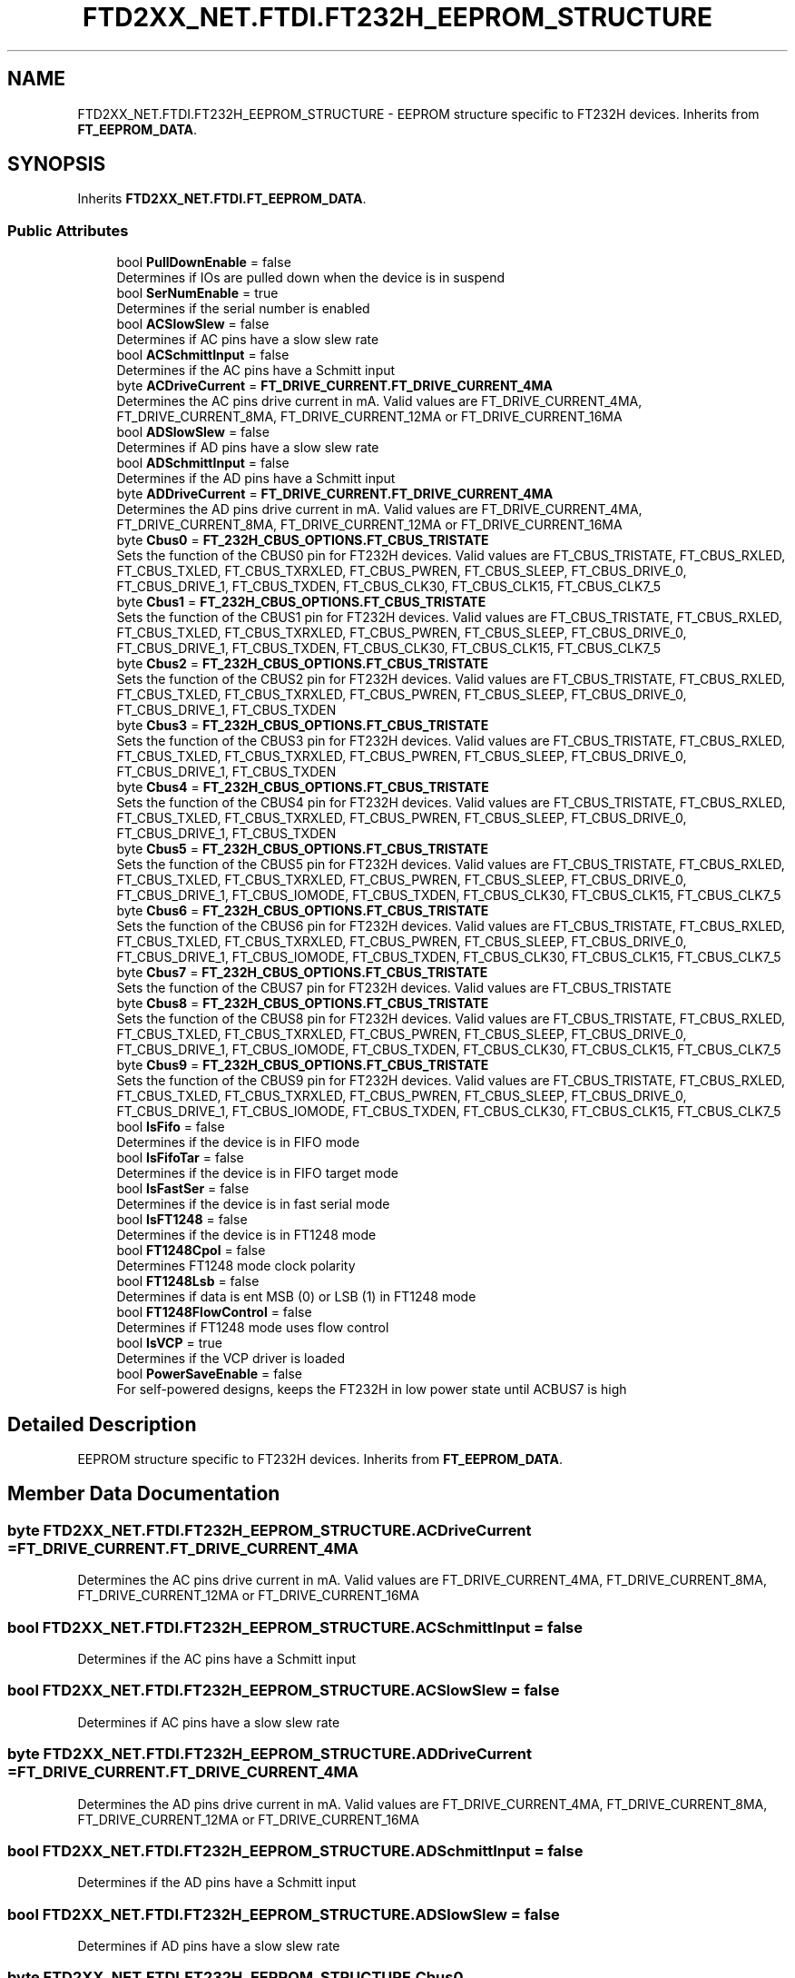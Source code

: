 .TH "FTD2XX_NET.FTDI.FT232H_EEPROM_STRUCTURE" 3 "Sat Jun 22 2019" "Version 1.2.1" "BSL430.NET" \" -*- nroff -*-
.ad l
.nh
.SH NAME
FTD2XX_NET.FTDI.FT232H_EEPROM_STRUCTURE \- EEPROM structure specific to FT232H devices\&. Inherits from \fBFT_EEPROM_DATA\fP\&.  

.SH SYNOPSIS
.br
.PP
.PP
Inherits \fBFTD2XX_NET\&.FTDI\&.FT_EEPROM_DATA\fP\&.
.SS "Public Attributes"

.in +1c
.ti -1c
.RI "bool \fBPullDownEnable\fP = false"
.br
.RI "Determines if IOs are pulled down when the device is in suspend "
.ti -1c
.RI "bool \fBSerNumEnable\fP = true"
.br
.RI "Determines if the serial number is enabled "
.ti -1c
.RI "bool \fBACSlowSlew\fP = false"
.br
.RI "Determines if AC pins have a slow slew rate "
.ti -1c
.RI "bool \fBACSchmittInput\fP = false"
.br
.RI "Determines if the AC pins have a Schmitt input "
.ti -1c
.RI "byte \fBACDriveCurrent\fP = \fBFT_DRIVE_CURRENT\&.FT_DRIVE_CURRENT_4MA\fP"
.br
.RI "Determines the AC pins drive current in mA\&. Valid values are FT_DRIVE_CURRENT_4MA, FT_DRIVE_CURRENT_8MA, FT_DRIVE_CURRENT_12MA or FT_DRIVE_CURRENT_16MA "
.ti -1c
.RI "bool \fBADSlowSlew\fP = false"
.br
.RI "Determines if AD pins have a slow slew rate "
.ti -1c
.RI "bool \fBADSchmittInput\fP = false"
.br
.RI "Determines if the AD pins have a Schmitt input "
.ti -1c
.RI "byte \fBADDriveCurrent\fP = \fBFT_DRIVE_CURRENT\&.FT_DRIVE_CURRENT_4MA\fP"
.br
.RI "Determines the AD pins drive current in mA\&. Valid values are FT_DRIVE_CURRENT_4MA, FT_DRIVE_CURRENT_8MA, FT_DRIVE_CURRENT_12MA or FT_DRIVE_CURRENT_16MA "
.ti -1c
.RI "byte \fBCbus0\fP = \fBFT_232H_CBUS_OPTIONS\&.FT_CBUS_TRISTATE\fP"
.br
.RI "Sets the function of the CBUS0 pin for FT232H devices\&. Valid values are FT_CBUS_TRISTATE, FT_CBUS_RXLED, FT_CBUS_TXLED, FT_CBUS_TXRXLED, FT_CBUS_PWREN, FT_CBUS_SLEEP, FT_CBUS_DRIVE_0, FT_CBUS_DRIVE_1, FT_CBUS_TXDEN, FT_CBUS_CLK30, FT_CBUS_CLK15, FT_CBUS_CLK7_5 "
.ti -1c
.RI "byte \fBCbus1\fP = \fBFT_232H_CBUS_OPTIONS\&.FT_CBUS_TRISTATE\fP"
.br
.RI "Sets the function of the CBUS1 pin for FT232H devices\&. Valid values are FT_CBUS_TRISTATE, FT_CBUS_RXLED, FT_CBUS_TXLED, FT_CBUS_TXRXLED, FT_CBUS_PWREN, FT_CBUS_SLEEP, FT_CBUS_DRIVE_0, FT_CBUS_DRIVE_1, FT_CBUS_TXDEN, FT_CBUS_CLK30, FT_CBUS_CLK15, FT_CBUS_CLK7_5 "
.ti -1c
.RI "byte \fBCbus2\fP = \fBFT_232H_CBUS_OPTIONS\&.FT_CBUS_TRISTATE\fP"
.br
.RI "Sets the function of the CBUS2 pin for FT232H devices\&. Valid values are FT_CBUS_TRISTATE, FT_CBUS_RXLED, FT_CBUS_TXLED, FT_CBUS_TXRXLED, FT_CBUS_PWREN, FT_CBUS_SLEEP, FT_CBUS_DRIVE_0, FT_CBUS_DRIVE_1, FT_CBUS_TXDEN "
.ti -1c
.RI "byte \fBCbus3\fP = \fBFT_232H_CBUS_OPTIONS\&.FT_CBUS_TRISTATE\fP"
.br
.RI "Sets the function of the CBUS3 pin for FT232H devices\&. Valid values are FT_CBUS_TRISTATE, FT_CBUS_RXLED, FT_CBUS_TXLED, FT_CBUS_TXRXLED, FT_CBUS_PWREN, FT_CBUS_SLEEP, FT_CBUS_DRIVE_0, FT_CBUS_DRIVE_1, FT_CBUS_TXDEN "
.ti -1c
.RI "byte \fBCbus4\fP = \fBFT_232H_CBUS_OPTIONS\&.FT_CBUS_TRISTATE\fP"
.br
.RI "Sets the function of the CBUS4 pin for FT232H devices\&. Valid values are FT_CBUS_TRISTATE, FT_CBUS_RXLED, FT_CBUS_TXLED, FT_CBUS_TXRXLED, FT_CBUS_PWREN, FT_CBUS_SLEEP, FT_CBUS_DRIVE_0, FT_CBUS_DRIVE_1, FT_CBUS_TXDEN "
.ti -1c
.RI "byte \fBCbus5\fP = \fBFT_232H_CBUS_OPTIONS\&.FT_CBUS_TRISTATE\fP"
.br
.RI "Sets the function of the CBUS5 pin for FT232H devices\&. Valid values are FT_CBUS_TRISTATE, FT_CBUS_RXLED, FT_CBUS_TXLED, FT_CBUS_TXRXLED, FT_CBUS_PWREN, FT_CBUS_SLEEP, FT_CBUS_DRIVE_0, FT_CBUS_DRIVE_1, FT_CBUS_IOMODE, FT_CBUS_TXDEN, FT_CBUS_CLK30, FT_CBUS_CLK15, FT_CBUS_CLK7_5 "
.ti -1c
.RI "byte \fBCbus6\fP = \fBFT_232H_CBUS_OPTIONS\&.FT_CBUS_TRISTATE\fP"
.br
.RI "Sets the function of the CBUS6 pin for FT232H devices\&. Valid values are FT_CBUS_TRISTATE, FT_CBUS_RXLED, FT_CBUS_TXLED, FT_CBUS_TXRXLED, FT_CBUS_PWREN, FT_CBUS_SLEEP, FT_CBUS_DRIVE_0, FT_CBUS_DRIVE_1, FT_CBUS_IOMODE, FT_CBUS_TXDEN, FT_CBUS_CLK30, FT_CBUS_CLK15, FT_CBUS_CLK7_5 "
.ti -1c
.RI "byte \fBCbus7\fP = \fBFT_232H_CBUS_OPTIONS\&.FT_CBUS_TRISTATE\fP"
.br
.RI "Sets the function of the CBUS7 pin for FT232H devices\&. Valid values are FT_CBUS_TRISTATE "
.ti -1c
.RI "byte \fBCbus8\fP = \fBFT_232H_CBUS_OPTIONS\&.FT_CBUS_TRISTATE\fP"
.br
.RI "Sets the function of the CBUS8 pin for FT232H devices\&. Valid values are FT_CBUS_TRISTATE, FT_CBUS_RXLED, FT_CBUS_TXLED, FT_CBUS_TXRXLED, FT_CBUS_PWREN, FT_CBUS_SLEEP, FT_CBUS_DRIVE_0, FT_CBUS_DRIVE_1, FT_CBUS_IOMODE, FT_CBUS_TXDEN, FT_CBUS_CLK30, FT_CBUS_CLK15, FT_CBUS_CLK7_5 "
.ti -1c
.RI "byte \fBCbus9\fP = \fBFT_232H_CBUS_OPTIONS\&.FT_CBUS_TRISTATE\fP"
.br
.RI "Sets the function of the CBUS9 pin for FT232H devices\&. Valid values are FT_CBUS_TRISTATE, FT_CBUS_RXLED, FT_CBUS_TXLED, FT_CBUS_TXRXLED, FT_CBUS_PWREN, FT_CBUS_SLEEP, FT_CBUS_DRIVE_0, FT_CBUS_DRIVE_1, FT_CBUS_IOMODE, FT_CBUS_TXDEN, FT_CBUS_CLK30, FT_CBUS_CLK15, FT_CBUS_CLK7_5 "
.ti -1c
.RI "bool \fBIsFifo\fP = false"
.br
.RI "Determines if the device is in FIFO mode "
.ti -1c
.RI "bool \fBIsFifoTar\fP = false"
.br
.RI "Determines if the device is in FIFO target mode "
.ti -1c
.RI "bool \fBIsFastSer\fP = false"
.br
.RI "Determines if the device is in fast serial mode "
.ti -1c
.RI "bool \fBIsFT1248\fP = false"
.br
.RI "Determines if the device is in FT1248 mode "
.ti -1c
.RI "bool \fBFT1248Cpol\fP = false"
.br
.RI "Determines FT1248 mode clock polarity "
.ti -1c
.RI "bool \fBFT1248Lsb\fP = false"
.br
.RI "Determines if data is ent MSB (0) or LSB (1) in FT1248 mode "
.ti -1c
.RI "bool \fBFT1248FlowControl\fP = false"
.br
.RI "Determines if FT1248 mode uses flow control "
.ti -1c
.RI "bool \fBIsVCP\fP = true"
.br
.RI "Determines if the VCP driver is loaded "
.ti -1c
.RI "bool \fBPowerSaveEnable\fP = false"
.br
.RI "For self-powered designs, keeps the FT232H in low power state until ACBUS7 is high "
.in -1c
.SH "Detailed Description"
.PP 
EEPROM structure specific to FT232H devices\&. Inherits from \fBFT_EEPROM_DATA\fP\&. 


.SH "Member Data Documentation"
.PP 
.SS "byte FTD2XX_NET\&.FTDI\&.FT232H_EEPROM_STRUCTURE\&.ACDriveCurrent = \fBFT_DRIVE_CURRENT\&.FT_DRIVE_CURRENT_4MA\fP"

.PP
Determines the AC pins drive current in mA\&. Valid values are FT_DRIVE_CURRENT_4MA, FT_DRIVE_CURRENT_8MA, FT_DRIVE_CURRENT_12MA or FT_DRIVE_CURRENT_16MA 
.SS "bool FTD2XX_NET\&.FTDI\&.FT232H_EEPROM_STRUCTURE\&.ACSchmittInput = false"

.PP
Determines if the AC pins have a Schmitt input 
.SS "bool FTD2XX_NET\&.FTDI\&.FT232H_EEPROM_STRUCTURE\&.ACSlowSlew = false"

.PP
Determines if AC pins have a slow slew rate 
.SS "byte FTD2XX_NET\&.FTDI\&.FT232H_EEPROM_STRUCTURE\&.ADDriveCurrent = \fBFT_DRIVE_CURRENT\&.FT_DRIVE_CURRENT_4MA\fP"

.PP
Determines the AD pins drive current in mA\&. Valid values are FT_DRIVE_CURRENT_4MA, FT_DRIVE_CURRENT_8MA, FT_DRIVE_CURRENT_12MA or FT_DRIVE_CURRENT_16MA 
.SS "bool FTD2XX_NET\&.FTDI\&.FT232H_EEPROM_STRUCTURE\&.ADSchmittInput = false"

.PP
Determines if the AD pins have a Schmitt input 
.SS "bool FTD2XX_NET\&.FTDI\&.FT232H_EEPROM_STRUCTURE\&.ADSlowSlew = false"

.PP
Determines if AD pins have a slow slew rate 
.SS "byte FTD2XX_NET\&.FTDI\&.FT232H_EEPROM_STRUCTURE\&.Cbus0 = \fBFT_232H_CBUS_OPTIONS\&.FT_CBUS_TRISTATE\fP"

.PP
Sets the function of the CBUS0 pin for FT232H devices\&. Valid values are FT_CBUS_TRISTATE, FT_CBUS_RXLED, FT_CBUS_TXLED, FT_CBUS_TXRXLED, FT_CBUS_PWREN, FT_CBUS_SLEEP, FT_CBUS_DRIVE_0, FT_CBUS_DRIVE_1, FT_CBUS_TXDEN, FT_CBUS_CLK30, FT_CBUS_CLK15, FT_CBUS_CLK7_5 
.SS "byte FTD2XX_NET\&.FTDI\&.FT232H_EEPROM_STRUCTURE\&.Cbus1 = \fBFT_232H_CBUS_OPTIONS\&.FT_CBUS_TRISTATE\fP"

.PP
Sets the function of the CBUS1 pin for FT232H devices\&. Valid values are FT_CBUS_TRISTATE, FT_CBUS_RXLED, FT_CBUS_TXLED, FT_CBUS_TXRXLED, FT_CBUS_PWREN, FT_CBUS_SLEEP, FT_CBUS_DRIVE_0, FT_CBUS_DRIVE_1, FT_CBUS_TXDEN, FT_CBUS_CLK30, FT_CBUS_CLK15, FT_CBUS_CLK7_5 
.SS "byte FTD2XX_NET\&.FTDI\&.FT232H_EEPROM_STRUCTURE\&.Cbus2 = \fBFT_232H_CBUS_OPTIONS\&.FT_CBUS_TRISTATE\fP"

.PP
Sets the function of the CBUS2 pin for FT232H devices\&. Valid values are FT_CBUS_TRISTATE, FT_CBUS_RXLED, FT_CBUS_TXLED, FT_CBUS_TXRXLED, FT_CBUS_PWREN, FT_CBUS_SLEEP, FT_CBUS_DRIVE_0, FT_CBUS_DRIVE_1, FT_CBUS_TXDEN 
.SS "byte FTD2XX_NET\&.FTDI\&.FT232H_EEPROM_STRUCTURE\&.Cbus3 = \fBFT_232H_CBUS_OPTIONS\&.FT_CBUS_TRISTATE\fP"

.PP
Sets the function of the CBUS3 pin for FT232H devices\&. Valid values are FT_CBUS_TRISTATE, FT_CBUS_RXLED, FT_CBUS_TXLED, FT_CBUS_TXRXLED, FT_CBUS_PWREN, FT_CBUS_SLEEP, FT_CBUS_DRIVE_0, FT_CBUS_DRIVE_1, FT_CBUS_TXDEN 
.SS "byte FTD2XX_NET\&.FTDI\&.FT232H_EEPROM_STRUCTURE\&.Cbus4 = \fBFT_232H_CBUS_OPTIONS\&.FT_CBUS_TRISTATE\fP"

.PP
Sets the function of the CBUS4 pin for FT232H devices\&. Valid values are FT_CBUS_TRISTATE, FT_CBUS_RXLED, FT_CBUS_TXLED, FT_CBUS_TXRXLED, FT_CBUS_PWREN, FT_CBUS_SLEEP, FT_CBUS_DRIVE_0, FT_CBUS_DRIVE_1, FT_CBUS_TXDEN 
.SS "byte FTD2XX_NET\&.FTDI\&.FT232H_EEPROM_STRUCTURE\&.Cbus5 = \fBFT_232H_CBUS_OPTIONS\&.FT_CBUS_TRISTATE\fP"

.PP
Sets the function of the CBUS5 pin for FT232H devices\&. Valid values are FT_CBUS_TRISTATE, FT_CBUS_RXLED, FT_CBUS_TXLED, FT_CBUS_TXRXLED, FT_CBUS_PWREN, FT_CBUS_SLEEP, FT_CBUS_DRIVE_0, FT_CBUS_DRIVE_1, FT_CBUS_IOMODE, FT_CBUS_TXDEN, FT_CBUS_CLK30, FT_CBUS_CLK15, FT_CBUS_CLK7_5 
.SS "byte FTD2XX_NET\&.FTDI\&.FT232H_EEPROM_STRUCTURE\&.Cbus6 = \fBFT_232H_CBUS_OPTIONS\&.FT_CBUS_TRISTATE\fP"

.PP
Sets the function of the CBUS6 pin for FT232H devices\&. Valid values are FT_CBUS_TRISTATE, FT_CBUS_RXLED, FT_CBUS_TXLED, FT_CBUS_TXRXLED, FT_CBUS_PWREN, FT_CBUS_SLEEP, FT_CBUS_DRIVE_0, FT_CBUS_DRIVE_1, FT_CBUS_IOMODE, FT_CBUS_TXDEN, FT_CBUS_CLK30, FT_CBUS_CLK15, FT_CBUS_CLK7_5 
.SS "byte FTD2XX_NET\&.FTDI\&.FT232H_EEPROM_STRUCTURE\&.Cbus7 = \fBFT_232H_CBUS_OPTIONS\&.FT_CBUS_TRISTATE\fP"

.PP
Sets the function of the CBUS7 pin for FT232H devices\&. Valid values are FT_CBUS_TRISTATE 
.SS "byte FTD2XX_NET\&.FTDI\&.FT232H_EEPROM_STRUCTURE\&.Cbus8 = \fBFT_232H_CBUS_OPTIONS\&.FT_CBUS_TRISTATE\fP"

.PP
Sets the function of the CBUS8 pin for FT232H devices\&. Valid values are FT_CBUS_TRISTATE, FT_CBUS_RXLED, FT_CBUS_TXLED, FT_CBUS_TXRXLED, FT_CBUS_PWREN, FT_CBUS_SLEEP, FT_CBUS_DRIVE_0, FT_CBUS_DRIVE_1, FT_CBUS_IOMODE, FT_CBUS_TXDEN, FT_CBUS_CLK30, FT_CBUS_CLK15, FT_CBUS_CLK7_5 
.SS "byte FTD2XX_NET\&.FTDI\&.FT232H_EEPROM_STRUCTURE\&.Cbus9 = \fBFT_232H_CBUS_OPTIONS\&.FT_CBUS_TRISTATE\fP"

.PP
Sets the function of the CBUS9 pin for FT232H devices\&. Valid values are FT_CBUS_TRISTATE, FT_CBUS_RXLED, FT_CBUS_TXLED, FT_CBUS_TXRXLED, FT_CBUS_PWREN, FT_CBUS_SLEEP, FT_CBUS_DRIVE_0, FT_CBUS_DRIVE_1, FT_CBUS_IOMODE, FT_CBUS_TXDEN, FT_CBUS_CLK30, FT_CBUS_CLK15, FT_CBUS_CLK7_5 
.SS "bool FTD2XX_NET\&.FTDI\&.FT232H_EEPROM_STRUCTURE\&.FT1248Cpol = false"

.PP
Determines FT1248 mode clock polarity 
.SS "bool FTD2XX_NET\&.FTDI\&.FT232H_EEPROM_STRUCTURE\&.FT1248FlowControl = false"

.PP
Determines if FT1248 mode uses flow control 
.SS "bool FTD2XX_NET\&.FTDI\&.FT232H_EEPROM_STRUCTURE\&.FT1248Lsb = false"

.PP
Determines if data is ent MSB (0) or LSB (1) in FT1248 mode 
.SS "bool FTD2XX_NET\&.FTDI\&.FT232H_EEPROM_STRUCTURE\&.IsFastSer = false"

.PP
Determines if the device is in fast serial mode 
.SS "bool FTD2XX_NET\&.FTDI\&.FT232H_EEPROM_STRUCTURE\&.IsFifo = false"

.PP
Determines if the device is in FIFO mode 
.SS "bool FTD2XX_NET\&.FTDI\&.FT232H_EEPROM_STRUCTURE\&.IsFifoTar = false"

.PP
Determines if the device is in FIFO target mode 
.SS "bool FTD2XX_NET\&.FTDI\&.FT232H_EEPROM_STRUCTURE\&.IsFT1248 = false"

.PP
Determines if the device is in FT1248 mode 
.SS "bool FTD2XX_NET\&.FTDI\&.FT232H_EEPROM_STRUCTURE\&.IsVCP = true"

.PP
Determines if the VCP driver is loaded 
.SS "bool FTD2XX_NET\&.FTDI\&.FT232H_EEPROM_STRUCTURE\&.PowerSaveEnable = false"

.PP
For self-powered designs, keeps the FT232H in low power state until ACBUS7 is high 
.SS "bool FTD2XX_NET\&.FTDI\&.FT232H_EEPROM_STRUCTURE\&.PullDownEnable = false"

.PP
Determines if IOs are pulled down when the device is in suspend 
.SS "bool FTD2XX_NET\&.FTDI\&.FT232H_EEPROM_STRUCTURE\&.SerNumEnable = true"

.PP
Determines if the serial number is enabled 

.SH "Author"
.PP 
Generated automatically by Doxygen for BSL430\&.NET from the source code\&.
